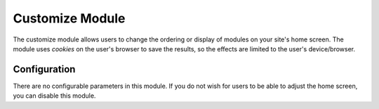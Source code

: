 ################
Customize Module
################

The customize module allows users to change the ordering or display of modules on your site's home
screen. The module uses *cookies* on the user's browser to save the results, so the effects are limited
to the user's device/browser.

=============
Configuration
=============

There are no configurable parameters in this module. If you do not wish for users to be able to adjust
the home screen, you can disable this module.